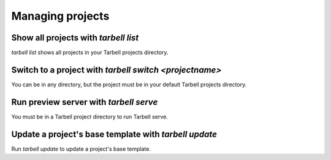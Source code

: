 =================
Managing projects
=================

Show all projects with `tarbell list`
------------------------------------

`tarbell list` shows all projects in your Tarbell projects directory.

Switch to a project with `tarbell switch <projectname>`
----------------------------------------

You can be in any directory, but the project must be in your default Tarbell projects directory.

Run preview server with `tarbell serve`
---------------------------------------

You must be in a Tarbell project directory to run Tarbell serve.

Update a project's base template with `tarbell update`
------------------------------------------------------

Run `tarbell update` to update a project's base template.

